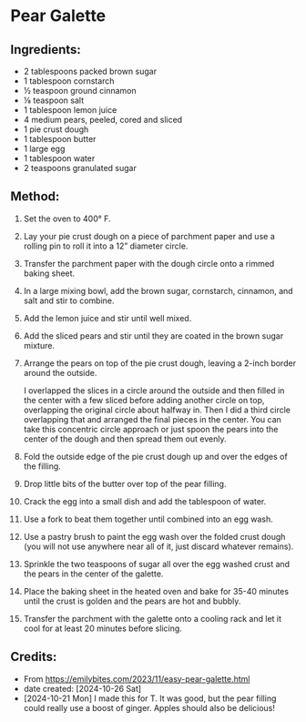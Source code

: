 #+STARTUP: showeverything
* Pear Galette
** Ingredients:
- 2 tablespoons packed brown sugar
- 1 tablespoon cornstarch
- ½ teaspoon ground cinnamon
- ⅛ teaspoon salt
- 1 tablespoon lemon juice
- 4 medium pears, peeled, cored and sliced
- 1 pie crust dough
- 1 tablespoon butter
- 1 large egg
- 1 tablespoon water
- 2 teaspoons granulated sugar
** Method:
1. Set the oven to 400° F.
2. Lay your pie crust dough on a piece of parchment paper and use a rolling pin to roll it into a 12” diameter circle.
3. Transfer the parchment paper with the dough circle onto a rimmed baking sheet.
4. In a large mixing bowl, add the brown sugar, cornstarch, cinnamon, and salt and stir to combine.
5. Add the lemon juice and stir until well mixed.
6. Add the sliced pears and stir until they are coated in the brown sugar mixture.
7. Arrange the pears on top of the pie crust dough, leaving a 2-inch border around the outside.
   #+begin_tip
   I overlapped the slices in a circle around the outside and then filled in the center with a few sliced before adding another circle on top, overlapping the original circle about halfway in.
   Then I did a third circle overlapping that and arranged the final pieces in the center.
   You can take this concentric circle approach or just spoon the pears into the center of the dough and then spread them out evenly.
   #+end_tip
8. Fold the outside edge of the pie crust dough up and over the edges of the filling.
9. Drop little bits of the butter over top of the pear filling.
10. Crack the egg into a small dish and add the tablespoon of water.
11. Use a fork to beat them together until combined into an egg wash.
12. Use a pastry brush to paint the egg wash over the folded crust dough (you will not use anywhere near all of it, just discard whatever remains).
13. Sprinkle the two teaspoons of sugar all over the egg washed crust and the pears in the center of the galette.
14. Place the baking sheet in the heated oven and bake for 35-40 minutes until the crust is golden and the pears are hot and bubbly.
15. Transfer the parchment with the galette onto a cooling rack and let it cool for at least 20 minutes before slicing.

** Credits:
- From https://emilybites.com/2023/11/easy-pear-galette.html
- date created: [2024-10-26 Sat]
- [2024-10-21 Mon] I made this for T. It was good, but the pear filling could really use a boost of ginger. Apples should also be delicious!
